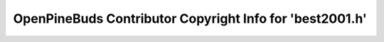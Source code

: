 =========================================================
OpenPineBuds Contributor Copyright Info for 'best2001.h'
=========================================================

